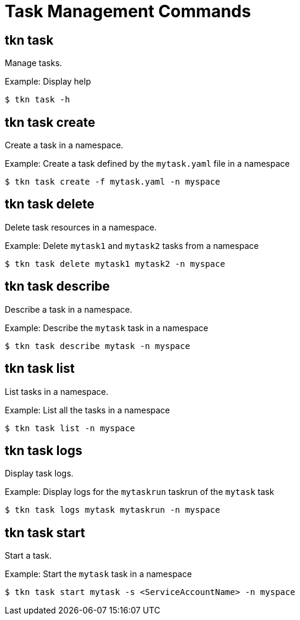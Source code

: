 // Module included in the following assemblies:
//
// *  pipelines/op-tkn-cli-reference.adoc

[id="cli-task-management-commands_{context}"]
= Task Management Commands

== tkn task
Manage tasks.

.Example: Display help
----
$ tkn task -h
----

== tkn task create
Create a task in a namespace.

.Example: Create a task defined by the `mytask.yaml` file in a namespace
----
$ tkn task create -f mytask.yaml -n myspace
----

== tkn task delete
Delete task resources in a namespace.

.Example: Delete `mytask1` and `mytask2` tasks from a namespace
----
$ tkn task delete mytask1 mytask2 -n myspace
----

== tkn task describe
Describe a task in a namespace.

.Example: Describe the `mytask` task in a namespace
----
$ tkn task describe mytask -n myspace
----

== tkn task list
List tasks in a namespace.

.Example: List all the tasks in a namespace
----
$ tkn task list -n myspace
----

== tkn task logs
Display task logs.

.Example: Display logs for the `mytaskrun` taskrun of the `mytask` task
----
$ tkn task logs mytask mytaskrun -n myspace
----

== tkn task start
Start a task.

.Example: Start the `mytask` task in a namespace
----
$ tkn task start mytask -s <ServiceAccountName> -n myspace
----
